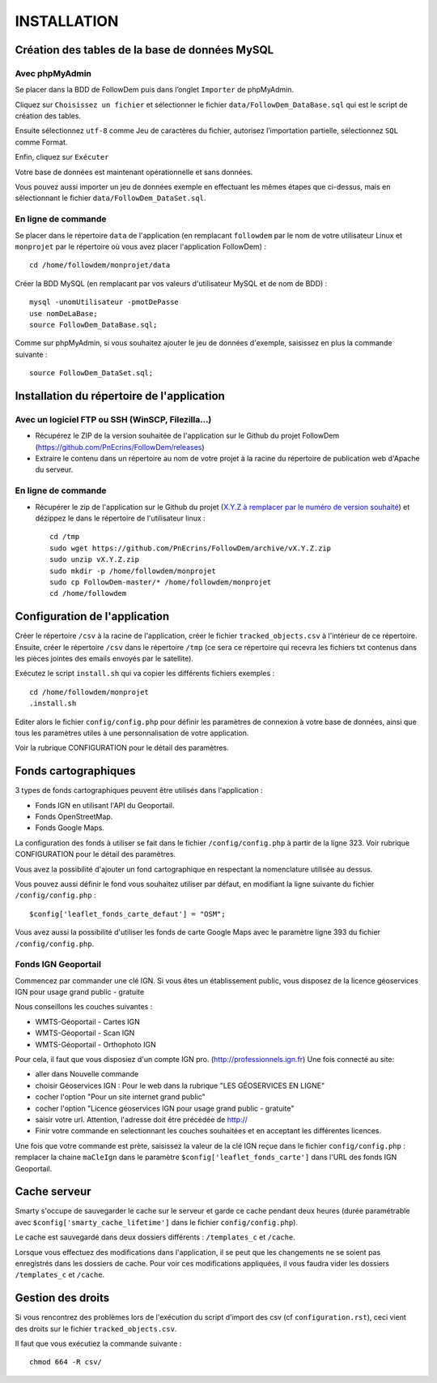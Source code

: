 ============
INSTALLATION
============
.. image:: http://geonature.fr/img/logo-pne.jpg
    :target: http://www.ecrins-parcnational.fr
    
Création des tables de la base de données MySQL
===============================================

Avec phpMyAdmin
--------------

Se placer dans la BDD de FollowDem puis dans l’onglet ``Importer`` de phpMyAdmin.

Cliquez sur ``Choisissez un fichier`` et sélectionner le fichier ``data/FollowDem_DataBase.sql`` qui est le script de création des tables.
	
Ensuite sélectionnez ``utf-8`` comme Jeu de caractères du fichier, autorisez l’importation partielle, sélectionnez ``SQL`` comme Format.
	
Enfin, cliquez sur ``Exécuter``

Votre base de données est maintenant opérationnelle et sans données.
	
Vous pouvez aussi importer un jeu de données exemple en effectuant les mêmes étapes que ci-dessus, mais en sélectionnant le fichier ``data/FollowDem_DataSet.sql``.

En ligne de commande
--------------------

Se placer dans le répertoire ``data`` de l'application (en remplacant ``followdem`` par le nom de votre utilisateur Linux et ``monprojet`` par le répertoire où vous avez placer l'application FollowDem) :

::

	cd /home/followdem/monprojet/data

Créer la BDD MySQL (en remplacant par vos valeurs d'utilisateur MySQL et de nom de BDD) :
	
::

	mysql -unomUtilisateur -pmotDePasse
	use nomDeLaBase;
	source FollowDem_DataBase.sql;
		
Comme sur phpMyAdmin, si vous souhaitez ajouter le jeu de données d'exemple, saisissez en plus la commande suivante :

::
	
	source FollowDem_DataSet.sql;

Installation du répertoire de l'application
===========================================

Avec un logiciel FTP ou SSH (WinSCP, Filezilla...)
--------------------------------------------------

* Récupérez le ZIP de la version souhaitée de l'application sur le Github du projet FollowDem (https://github.com/PnEcrins/FollowDem/releases)

* Extraire le contenu dans un répertoire au nom de votre projet à la racine du répertoire de publication web d'Apache du serveur.

En ligne de commande
--------------------

* Récupérer le zip de l'application sur le Github du projet (`X.Y.Z à remplacer par le numéro de version souhaité <https://github.com/PnEcrins/FollowDem/releases>`_) et dézippez le dans le répertoire de l'utilisateur linux : 

  ::
    
        cd /tmp
        sudo wget https://github.com/PnEcrins/FollowDem/archive/vX.Y.Z.zip
        sudo unzip vX.Y.Z.zip
        sudo mkdir -p /home/followdem/monprojet
        sudo cp FollowDem-master/* /home/followdem/monprojet
        cd /home/followdem

Configuration de l'application
==============================

Créer le répertoire ``/csv`` à la racine de l'application, créer le fichier ``tracked_objects.csv`` à l'intérieur de ce répertoire.
Ensuite, créer le répertoire ``/csv`` dans le répertoire ``/tmp`` (ce sera ce répertoire qui recevra les fichiers txt contenus dans les pièces jointes des emails envoyés par le satellite).

Exécutez le script ``install.sh`` qui va copier les différents fichiers exemples : 
    
::

        cd /home/followdem/monprojet
        .install.sh

Editer alors le fichier ``config/config.php`` pour définir les paramètres de connexion à votre base de données, ainsi que tous les paramètres utiles à une personnalisation de votre application.

Voir la rubrique CONFIGURATION pour le détail des paramètres.
    
Fonds cartographiques
=====================

3 types de fonds cartographiques peuvent être utilisés dans l'application :
 
- Fonds IGN en utilisant l'API du Geoportail.

- Fonds OpenStreetMap.

- Fonds Google Maps.

La configuration des fonds à utiliser se fait dans le fichier ``/config/config.php`` à partir de la ligne 323. Voir rubrique CONFIGURATION pour le détail des paramètres.

Vous avez la possibilité d'ajouter un fond cartographique en respectant la nomenclature utilisée au dessus.

Vous pouvez aussi définir le fond vous souhaitez utiliser par défaut, en modifiant la ligne suivante du fichier ``/config/config.php`` :

::
	
		$config['leaflet_fonds_carte_defaut'] = "OSM";

Vous avez aussi la possibilité d'utiliser les fonds de carte Google Maps avec le paramètre ligne 393 du fichier ``/config/config.php``.

Fonds IGN Geoportail
--------------------

Commencez par commander une clé IGN.
Si vous êtes un établissement public, vous disposez de la licence géoservices IGN pour usage grand public - gratuite

Nous conseillons les couches suivantes : 

* WMTS-Géoportail - Cartes IGN
* WMTS-Géoportail - Scan IGN
* WMTS-Géoportail - Orthophoto IGN

Pour cela, il faut que vous disposiez d'un compte IGN pro. (http://professionnels.ign.fr)
Une fois connecté au site: 

* aller dans Nouvelle commande

* choisir Géoservices IGN : Pour le web dans la rubrique "LES GÉOSERVICES EN LIGNE"

* cocher l'option "Pour un site internet grand public"

* cocher l'option "Licence géoservices IGN pour usage grand public - gratuite"

* saisir votre url. Attention, l'adresse doit être précédée de http://

* Finir votre commande en selectionnant les couches souhaitées et en acceptant les différentes licences.


Une fois que votre commande est prète, saisissez la valeur de la clé IGN reçue dans le fichier ``config/config.php`` : remplacer la chaine ``maCleIgn`` dans le paramètre ``$config['leaflet_fonds_carte']`` dans l'URL des fonds IGN Geoportail.


Cache serveur
=============

Smarty s'occupe de sauvegarder le cache sur le serveur et garde ce cache pendant deux heures (durée paramétrable avec ``$config['smarty_cache_lifetime']`` dans le fichier ``config/config.php``).

Le cache est sauvegardé dans deux dossiers différents : ``/templates_c`` et ``/cache``.

Lorsque vous effectuez des modifications dans l'application, il se peut que les changements ne se soient pas enregistrés dans les dossiers de cache.
Pour voir ces modifications appliquées, il vous faudra vider les dossiers ``/templates_c`` et ``/cache``.
	
Gestion des droits
==================

Si vous rencontrez des problèmes lors de l'exécution du script d'import des csv (cf ``configuration.rst``), ceci vient des droits sur le fichier ``tracked_objects.csv``.

Il faut que vous exécutiez la commande suivante :

::

	chmod 664 -R csv/
